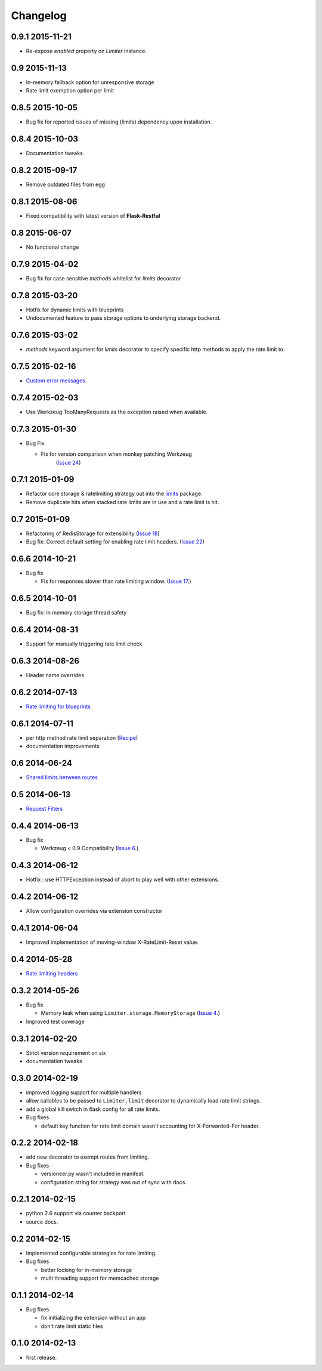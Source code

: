 .. :changelog:

Changelog
=========

0.9.1 2015-11-21
----------------
* Re-expose `enabled` property on `Limiter` instance.

0.9 2015-11-13
--------------
* In-memory fallback option for unresponsive storage
* Rate limit exemption option per limit

0.8.5 2015-10-05
----------------
* Bug fix for reported issues of missing (limits) dependency upon installation.

0.8.4 2015-10-03
----------------
* Documentation tweaks.

0.8.2 2015-09-17
----------------
* Remove outdated files from egg

0.8.1 2015-08-06
----------------
* Fixed compatibility with latest version of **Flask-Restful**

0.8 2015-06-07
--------------
* No functional change

0.7.9 2015-04-02
----------------
* Bug fix for case sensitive `methods` whitelist for `limits` decorator

0.7.8 2015-03-20
----------------
* Hotfix for dynamic limits with blueprints
* Undocumented feature to pass storage options to underlying storage backend.

0.7.6 2015-03-02
----------------
* `methods` keyword argument for `limits` decorator to specify specific http
  methods to apply the rate limit to.

0.7.5 2015-02-16
----------------
* `Custom error messages <http://flask-limiter.readthedocs.org/en/stable/#custom-error-messages>`_.

0.7.4 2015-02-03
----------------
* Use Werkzeug TooManyRequests as the exception raised when available.

0.7.3 2015-01-30
----------------
* Bug Fix

  * Fix for version comparison when monkey patching Werkzeug
        (`Issue 24 <https://github.com/alisaifee/flask-limiter/issues/24>`_)

0.7.1 2015-01-09
----------------
* Refactor core storage & ratelimiting strategy out into the `limits <http://github.com/alisaifee/limits>`_ package.
* Remove duplicate hits when stacked rate limits are in use and a rate limit is hit.

0.7 2015-01-09
--------------
* Refactoring of RedisStorage for extensibility (`Issue 18 <https://github.com/alisaifee/flask-limiter/issues/18>`_)
* Bug fix: Correct default setting for enabling rate limit headers. (`Issue 22 <https://github.com/alisaifee/flask-limiter/issues/22>`_)

0.6.6 2014-10-21
----------------
* Bug fix

  * Fix for responses slower than rate limiting window.
    (`Issue 17 <https://github.com/alisaifee/flask-limiter/issues/17>`_.)

0.6.5 2014-10-01
----------------
* Bug fix: in memory storage thread safety

0.6.4 2014-08-31
----------------
* Support for manually triggering rate limit check

0.6.3 2014-08-26
----------------
* Header name overrides

0.6.2 2014-07-13
----------------
* `Rate limiting for blueprints
  <http://flask-limiter.readthedocs.org/en/latest/#rate-limiting-all-routes-in-a-flask-blueprint>`_

0.6.1 2014-07-11
----------------
* per http method rate limit separation (`Recipe
  <http://flask-limiter.readthedocs.org/en/latest/index.html#using-flask-pluggable-views>`_)
* documentation improvements

0.6 2014-06-24
--------------
* `Shared limits between routes
  <http://flask-limiter.readthedocs.org/en/latest/index.html#ratelimit-decorator-shared-limit>`_

0.5 2014-06-13
--------------
* `Request Filters
  <http://flask-limiter.readthedocs.org/en/latest/index.html#ratelimit-decorator-request-filter>`_

0.4.4 2014-06-13
----------------
* Bug fix

  * Werkzeug < 0.9 Compatibility
    (`Issue 6 <https://github.com/alisaifee/flask-limiter/issues/6>`_.)

0.4.3 2014-06-12
----------------
* Hotfix : use HTTPException instead of abort to play well with other
  extensions.

0.4.2 2014-06-12
----------------
* Allow configuration overrides via extension constructor

0.4.1 2014-06-04
----------------
* Improved implementation of moving-window X-RateLimit-Reset value.

0.4 2014-05-28
--------------
* `Rate limiting headers
  <http://flask-limiter.readthedocs.org/en/latest/#rate-limiting-headers>`_

0.3.2 2014-05-26
----------------
* Bug fix

  * Memory leak when using ``Limiter.storage.MemoryStorage``
    (`Issue 4 <https://github.com/alisaifee/flask-limiter/issues/4>`_.)
* Improved test coverage

0.3.1 2014-02-20
----------------
* Strict version requirement on six
* documentation tweaks

0.3.0 2014-02-19
----------------
* improved logging support for multiple handlers
* allow callables to be passed to ``Limiter.limit`` decorator to dynamically
  load rate limit strings.
* add a global kill switch in flask config for all rate limits.
* Bug fixes

  * default key function for rate limit domain wasn't accounting for
    X-Forwarded-For header.



0.2.2 2014-02-18
----------------
* add new decorator to exempt routes from limiting.
* Bug fixes

  * versioneer.py wasn't included in manifest.
  * configuration string for strategy was out of sync with docs.

0.2.1 2014-02-15
----------------
* python 2.6 support via counter backport
* source docs.

0.2 2014-02-15
--------------
* Implemented configurable strategies for rate limiting.
* Bug fixes

  * better locking for in-memory storage
  * multi threading support for memcached storage


0.1.1 2014-02-14
----------------
* Bug fixes

  * fix initializing the extension without an app
  * don't rate limit static files


0.1.0 2014-02-13
----------------
* first release.







































